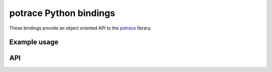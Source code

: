 potrace Python bindings
=======================

These bindings provide an object oriented API to the `potrace`_ library.

Example usage
-------------




API
---
   

.. _potrace: http://potrace.sourceforge.net/
